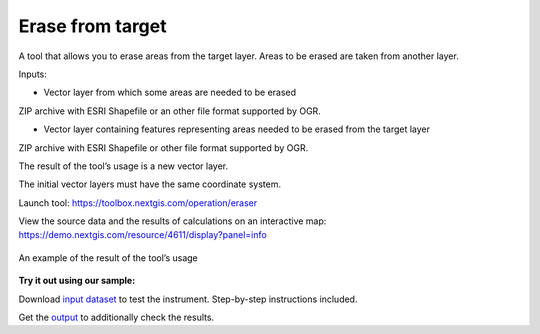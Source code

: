 Erase from target
=================

A tool that allows you to erase areas from the target layer. Areas to be erased are taken from another layer.

Inputs:

* Vector layer from which some areas are needed to be erased

ZIP archive with ESRI Shapefile or an other file format supported by OGR.

* Vector layer containing features representing areas needed to be erased from the target layer

ZIP archive with ESRI Shapefile or other file format supported by OGR.

The result of the tool’s usage is a new vector layer.

The initial vector layers must have the same coordinate system.

Launch tool: https://toolbox.nextgis.com/operation/eraser

View the source data and the results of calculations on an interactive map: https://demo.nextgis.com/resource/4611/display?panel=info


.. figure:: _static/eraser.png
   :align: center
   :width: 16cm

   An example of the result of the tool’s usage


**Try it out using our sample:**

Download `input dataset <https://nextgis.com/data/toolbox/eraser/eraser_inputs.zip>`_ to test the instrument. Step-by-step instructions included.

Get the `output <https://nextgis.com/data/toolbox/eraser/eraser_outputs.zip>`_ to additionally check the results.
